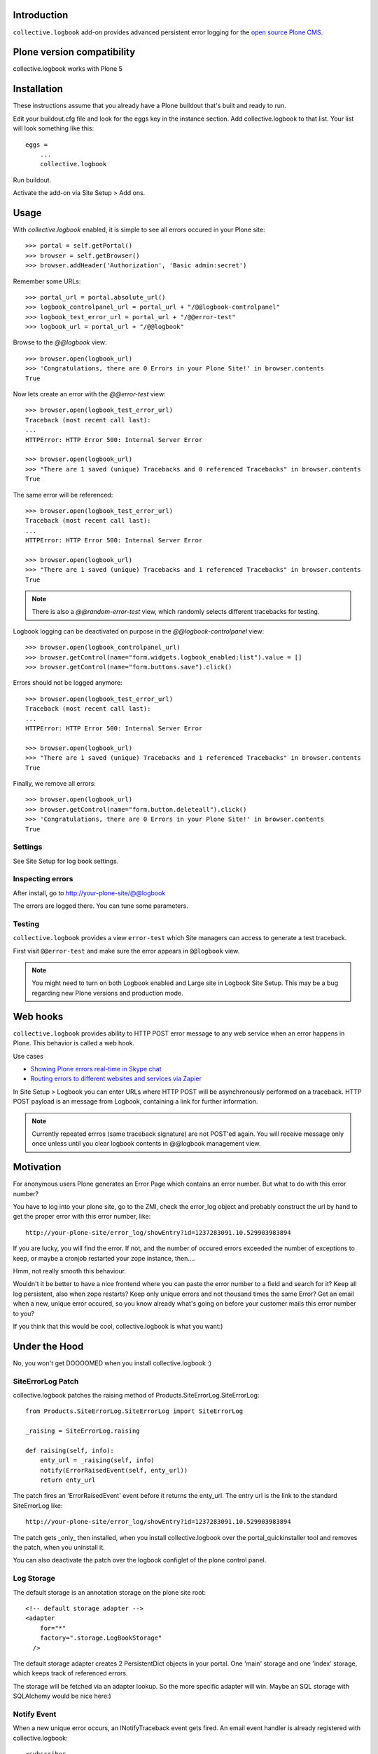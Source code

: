 Introduction
------------

``collective.logbook`` add-on provides
advanced persistent error logging for the `open source Plone CMS <http://plone.org>`_.

.. contents :: :local:

Plone version compatibility
---------------------------

collective.logbook works with Plone 5

Installation
------------

These instructions assume that you already have a Plone buildout that's built
and ready to run.

Edit your buildout.cfg file and look for the eggs key in the instance section.
Add collective.logbook to that list. Your list will look something like this::

    eggs =
        ...
        collective.logbook

Run buildout.

Activate the add-on via Site Setup > Add ons.

Usage
-----

With `collective.logbook` enabled, it is simple to see all errors occured in your Plone site::

    >>> portal = self.getPortal()
    >>> browser = self.getBrowser()
    >>> browser.addHeader('Authorization', 'Basic admin:secret')

Remember some URLs::

    >>> portal_url = portal.absolute_url()
    >>> logbook_controlpanel_url = portal_url + "/@@logbook-controlpanel"
    >>> logbook_test_error_url = portal_url + "/@@error-test"
    >>> logbook_url = portal_url + "/@@logbook"

Browse to the `@@logbook` view::

    >>> browser.open(logbook_url)
    >>> 'Congratulations, there are 0 Errors in your Plone Site!' in browser.contents
    True

Now lets create an error with the `@@error-test` view::

    >>> browser.open(logbook_test_error_url)
    Traceback (most recent call last):
    ...
    HTTPError: HTTP Error 500: Internal Server Error

    >>> browser.open(logbook_url)
    >>> "There are 1 saved (unique) Tracebacks and 0 referenced Tracebacks" in browser.contents
    True

The same error will be referenced::

    >>> browser.open(logbook_test_error_url)
    Traceback (most recent call last):
    ...
    HTTPError: HTTP Error 500: Internal Server Error

    >>> browser.open(logbook_url)
    >>> "There are 1 saved (unique) Tracebacks and 1 referenced Tracebacks" in browser.contents
    True

.. Note:: There is also a `@@random-error-test` view, which randomly selects different tracebacks for testing.

Logbook logging can be deactivated on purpose in the `@@logbook-controlpanel` view::

    >>> browser.open(logbook_controlpanel_url)
    >>> browser.getControl(name="form.widgets.logbook_enabled:list").value = []
    >>> browser.getControl(name="form.buttons.save").click()

Errors should not be logged anymore::

    >>> browser.open(logbook_test_error_url)
    Traceback (most recent call last):
    ...
    HTTPError: HTTP Error 500: Internal Server Error

    >>> browser.open(logbook_url)
    >>> "There are 1 saved (unique) Tracebacks and 1 referenced Tracebacks" in browser.contents
    True

Finally, we remove all errors::

    >>> browser.open(logbook_url)
    >>> browser.getControl(name="form.button.deleteall").click()
    >>> 'Congratulations, there are 0 Errors in your Plone Site!' in browser.contents
    True


Settings
~~~~~~~~

See Site Setup for log book settings.

Inspecting errors
~~~~~~~~~~~~~~~~~~

After install, go to http://your-plone-site/@@logbook

The errors are logged there. You can tune some parameters.

Testing
~~~~~~~

``collective.logbook`` provides a view ``error-test`` which Site managers can access to
generate a test traceback.

First visit ``@@error-test`` and make sure the error appears in ``@@logbook`` view.

.. note ::

    You might need to turn on both Logbook enabled and Large site in Logbook Site Setup.
    This may be a bug regarding new Plone versions and production mode.

Web hooks
---------

``collective.logbook`` provides ability to HTTP POST
error message to any web service when an error happens in Plone.
This behavior is called a web hook.

Use cases

* `Showing Plone errors real-time in Skype chat <https://github.com/opensourcehacker/sevabot>`_

* `Routing errors to different websites and services via Zapier <https://zapier.com/>`_

In Site Setup > Logbook you can enter URLs where HTTP POST will be asynchronously
performed on a traceback. HTTP POST payload is an message from Logbook,
containing a link for further information.

.. note ::

    Currently repeated errros (same traceback signature) are not POST'ed again.
    You will receive message only once unless until you clear logbook contents in
    @@logbook management view.


Motivation
----------

For anonymous users Plone generates an Error Page which contains an error
number. But what to do with this error number?

You have to log into your plone site, go to the ZMI, check the error_log
object and probably construct the url by hand to get the proper error with
this error number, like::

    http://your-plone-site/error_log/showEntry?id=1237283091.10.529903983894

If you are lucky, you will find the error. If not, and the number of occured
errors exceeded the number of exceptions to keep, or maybe a cronjob restarted
your zope instance, then....

Hmm, not really smooth this behaviour.

Wouldn't it be better to have a nice frontend where you can paste the error
number to a field and search for it? Keep all log persistent, also when zope
restarts? Keep only unique errors and not thousand times the same Error? Get
an email when a new, unique error occured, so you know already what's going on
before your customer mails this error number to you?

If you think that this would be cool, collective.logbook is what you want:)


Under the Hood
--------------

No, you won't get DOOOOMED when you install collective.logbook :)


SiteErrorLog Patch
~~~~~~~~~~~~~~~~~~

collective.logbook patches the raising method of
Products.SiteErrorLog.SiteErrorLog::

    from Products.SiteErrorLog.SiteErrorLog import SiteErrorLog

    _raising = SiteErrorLog.raising

    def raising(self, info):
        enty_url = _raising(self, info)
        notify(ErrorRaisedEvent(self, enty_url))
        return enty_url

The patch fires an 'ErrorRaisedEvent' event before it returns the enty_url.
The entry url is the link to the standard SiteErrorLog like::

    http://your-plone-site/error_log/showEntry?id=1237283091.10.529903983894

The patch gets _only_ then installed, when you install collective.logbook over
the portal_quickinstaller tool and removes the patch, when you uninstall it.

You can also deactivate the patch over the logbook configlet of the plone
control panel.


Log Storage
~~~~~~~~~~~

The default storage is an annotation storage on the plone site root::

    <!-- default storage adapter -->
    <adapter
        for="*"
        factory=".storage.LogBookStorage"
      />

The default storage adapter creates 2 PersistentDict objects in your portal.
One 'main' storage and one 'index' storage, which keeps track of referenced
errors.


The storage will be fetched via an adapter lookup. So the more specific
adapter will win. Maybe an SQL storage with SQLAlchemy would be nice here:)


Notify Event
~~~~~~~~~~~~

When a new unique error occurs, an INotifyTraceback event gets fired. An
email event handler is already registered with collective.logbook::

    <subscriber
        for=".interfaces.INotifyTraceback"
        handler=".events.mailHandler"
      />

This handler will email new tracebacks to the list of email adresses
specified in the logbook configlet of the plone control panel.


Configuration
~~~~~~~~~~~~~

collective.logbook now uses Plone 5's registry to store its configuration.
It has 3 configuration keys:

  - logbook.logbook_log_mails
  - logbook.logbook_large_site
  - logbook.logbook_webhook_urls

These properties take the values you enter in logbook configlet in the plone
control panel.

The first one is used to email new tracebacks to these email addresses.

The second one changes some behaviour for large sites.

The third one does an HTTP POST to some URLs when an error occurs.
